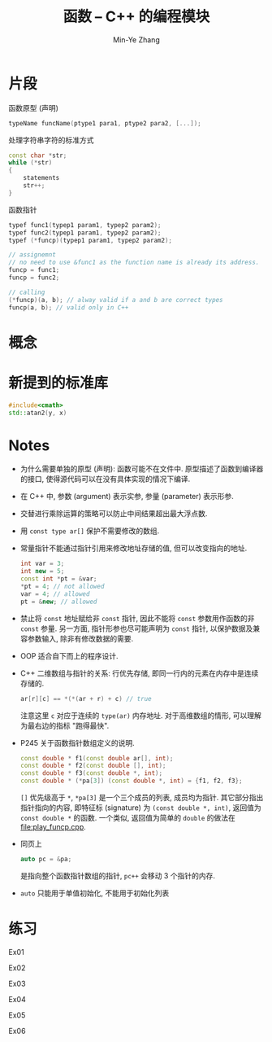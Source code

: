 #+title: 函数 -- C++ 的编程模块
#+created: [2022-03-11 Fri 11:54]
#+author: Min-Ye Zhang

* 片段

函数原型 (声明)
#+begin_src cpp
typeName funcName(ptype1 para1, ptype2 para2, [...]);
#+end_src

处理字符串字符的标准方式
#+begin_src cpp
const char *str;
while (*str)
{
    statements
    str++;
}
#+end_src

函数指针
#+begin_src cpp
typef func1(typep1 param1, typep2 param2);
typef func2(typep1 param1, typep2 param2);
typef (*funcp)(typep1 param1, typep2 param2);

// assignemnt
// no need to use &func1 as the function name is already its address.
funcp = func1;
funcp = func2;

// calling
(*funcp)(a, b); // alway valid if a and b are correct types
funcp(a, b); // valid only in C++
#+end_src

* 概念

* 新提到的标准库
#+begin_src cpp
#include<cmath>
std::atan2(y, x)
#+end_src

* Notes
- 为什么需要单独的原型 (声明): 函数可能不在文件中.
  原型描述了函数到编译器的接口, 使得源代码可以在没有具体实现的情况下编译.
- 在 C++ 中, 参数 (argument) 表示实参, 参量 (parameter) 表示形参.
- 交替进行乘除运算的策略可以防止中间结果超出最大浮点数.
- 用 ~const type ar[]~ 保护不需要修改的数组.
- 常量指针不能通过指针引用来修改地址存储的值, 但可以改变指向的地址.

  #+begin_src cpp
  int var = 3;
  int new = 5;
  const int *pt = &var;
  *pt = 4; // not allowed
  var = 4; // allowed
  pt = &new; // allowed
  #+end_src

- 禁止将 ~const~ 地址赋给非 ~const~ 指针, 因此不能将 ~const~ 参数用作函数的非 ~const~ 参量.
  另一方面, 指针形参也尽可能声明为 ~const~ 指针, 以保护数据及兼容参数输入, 除非有修改数据的需要.
- OOP 适合自下而上的程序设计.
- C++ 二维数组与指针的关系: 行优先存储, 即同一行内的元素在内存中是连续存储的.
  #+begin_src cpp
  ar[r][c] == *(*(ar + r) + c) // true
  #+end_src
  注意这里 ~c~ 对应于连续的 ~type(ar)~ 内存地址.
  对于高维数组的情形, 可以理解为最右边的指标 "跑得最快".
- P245 关于函数指针数组定义的说明.
  #+begin_src cpp
  const double * f1(const double ar[], int);
  const double * f2(const double [], int);
  const double * f3(const double *, int);
  const double * (*pa[3]) (const double *, int) = {f1, f2, f3};
  #+end_src
  ~[]~ 优先级高于 ~*~, ~*pa[3]~ 是一个三个成员的列表, 成员均为指针.
  其它部分指出指针指向的内容, 即特征标 (signature) 为 ~(const double *, int)~,
  返回值为 ~const double *~ 的函数. 一个类似, 返回值为简单的 ~double~ 的做法在 [[file:play_funcp.cpp]].
- 同页上
  #+begin_src cpp
  auto pc = &pa;
  #+end_src
  是指向整个函数指针数组的指针, ~pc++~ 会移动 3 个指针的内存.
- ~auto~ 只能用于单值初始化, 不能用于初始化列表

* 练习
Ex01
[[file:images/ex01.png]]

Ex02
[[file:images/ex02.png]]

Ex03
[[file:images/ex03.png]]

Ex04
[[file:images/ex04.png]]

Ex05
[[file:images/ex05.png]]

Ex06
[[file:images/ex06.png]]
